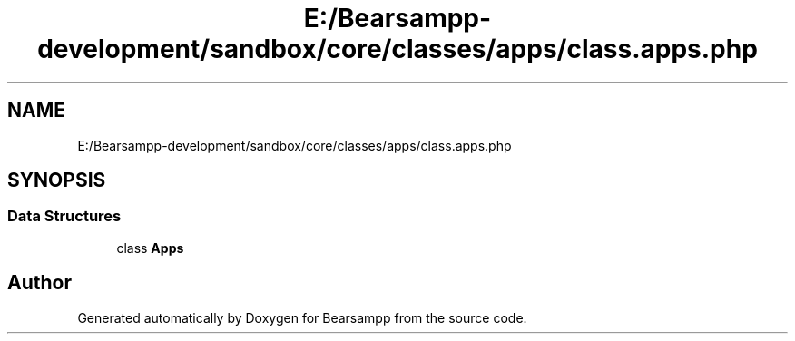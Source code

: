.TH "E:/Bearsampp-development/sandbox/core/classes/apps/class.apps.php" 3 "Version 2025.8.29" "Bearsampp" \" -*- nroff -*-
.ad l
.nh
.SH NAME
E:/Bearsampp-development/sandbox/core/classes/apps/class.apps.php
.SH SYNOPSIS
.br
.PP
.SS "Data Structures"

.in +1c
.ti -1c
.RI "class \fBApps\fP"
.br
.in -1c
.SH "Author"
.PP 
Generated automatically by Doxygen for Bearsampp from the source code\&.
